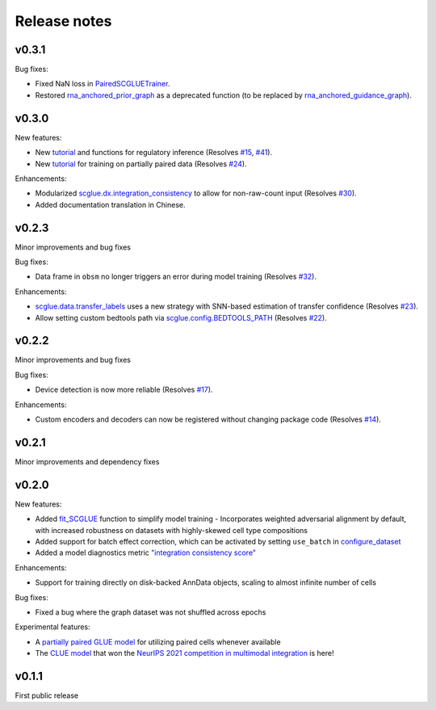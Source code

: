 Release notes
=============

v0.3.1
------

Bug fixes:

- Fixed NaN loss in `PairedSCGLUETrainer <api/scglue.models.scglue.PairedSCGLUETrainer.rst>`__.
- Restored `rna_anchored_prior_graph <api/scglue.genomics.rna_anchored_prior_graph.rst>`__ as a deprecated function
  (to be replaced by `rna_anchored_guidance_graph <api/scglue.genomics.rna_anchored_guidance_graph.rst>`__).

v0.3.0
------

New features:

- New `tutorial <reginf.ipynb>`__ and functions for regulatory inference (Resolves `#15 <https://github.com/gao-lab/GLUE/issues/15>`__, `#41 <https://github.com/gao-lab/GLUE/issues/41>`__).
- New `tutorial <paired.ipynb>`__ for training on partially paired data (Resolves `#24 <https://github.com/gao-lab/GLUE/issues/24>`__).

Enhancements:

- Modularized `scglue.dx.integration_consistency <api/scglue.dx.integration_consistency.rst>`__ to allow for non-raw-count input (Resolves `#30 <https://github.com/gao-lab/GLUE/issues/30>`__).
- Added documentation translation in Chinese.

v0.2.3
------

Minor improvements and bug fixes

Bug fixes:

- Data frame in ``obsm`` no longer triggers an error during model training (Resolves `#32 <https://github.com/gao-lab/GLUE/issues/32>`__).

Enhancements:

- `scglue.data.transfer_labels <api/scglue.data.transfer_labels.rst>`__ uses a new strategy with SNN-based estimation of transfer confidence (Resolves `#23 <https://github.com/gao-lab/GLUE/issues/23>`__).
- Allow setting custom bedtools path via `scglue.config.BEDTOOLS_PATH <api/scglue.utils.ConfigManager.rst>`__ (Resolves `#22 <https://github.com/gao-lab/GLUE/issues/22>`__).

v0.2.2
------

Minor improvements and bug fixes

Bug fixes:

- Device detection is now more reliable (Resolves `#17 <https://github.com/gao-lab/GLUE/issues/17>`__).

Enhancements:

- Custom encoders and decoders can now be registered without changing package code (Resolves `#14 <https://github.com/gao-lab/GLUE/issues/14>`__).


v0.2.1
------

Minor improvements and dependency fixes


v0.2.0
------

New features:

- Added `fit_SCGLUE <api/scglue.models.fit_SCGLUE.rst>`__ function to simplify model training
  - Incorporates weighted adversarial alignment by default, with increased robustness on datasets with highly-skewed cell type compositions
- Added support for batch effect correction, which can be activated by setting ``use_batch`` in `configure_dataset <api/scglue.models.scglue.configure_dataset.rst>`__
- Added a model diagnostics metric `"integration consistency score" <api/scglue.models.dx.integration_consistency.rst>`__

Enhancements:

- Support for training directly on disk-backed AnnData objects, scaling to almost infinite number of cells

Bug fixes:

- Fixed a bug where the graph dataset was not shuffled across epochs

Experimental features:

- A `partially paired GLUE model <api/scglue.models.scglue.PairedSCGLUEModel.rst>`__ for utilizing paired cells whenever available
- The `CLUE model <api/scglue.models.scclue.SCCLUEModel.rst>`__ that won the `NeurIPS 2021 competition in multimodal integration <https://openproblems.bio/neurips_2021/>`__ is here!


v0.1.1
------

First public release
